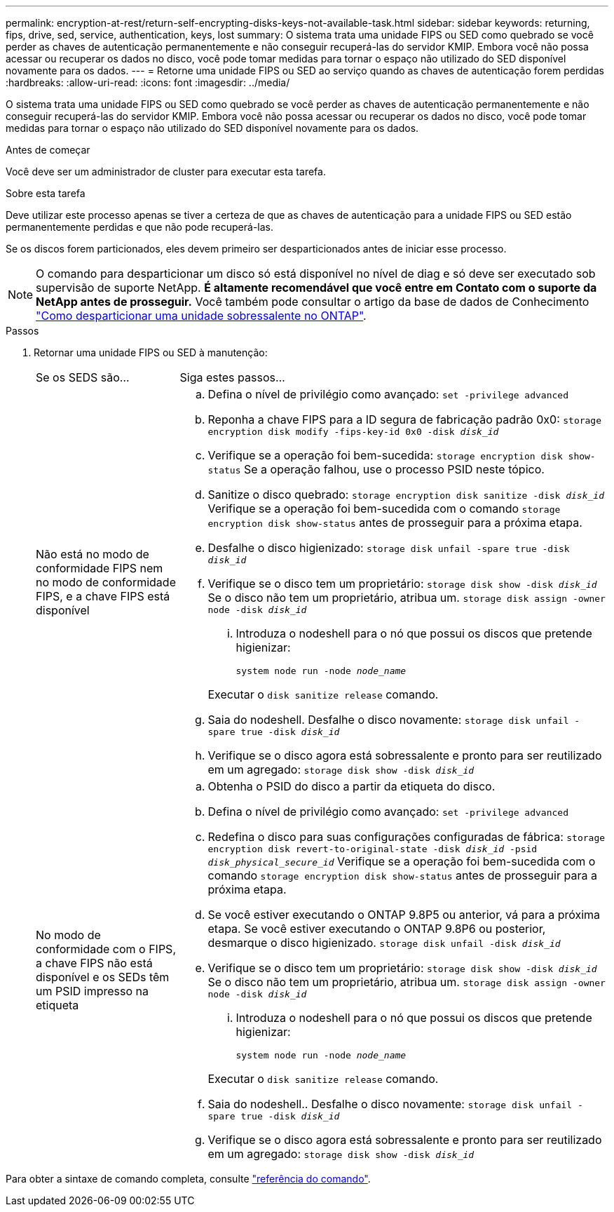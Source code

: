 ---
permalink: encryption-at-rest/return-self-encrypting-disks-keys-not-available-task.html 
sidebar: sidebar 
keywords: returning, fips, drive, sed, service, authentication, keys, lost 
summary: O sistema trata uma unidade FIPS ou SED como quebrado se você perder as chaves de autenticação permanentemente e não conseguir recuperá-las do servidor KMIP. Embora você não possa acessar ou recuperar os dados no disco, você pode tomar medidas para tornar o espaço não utilizado do SED disponível novamente para os dados. 
---
= Retorne uma unidade FIPS ou SED ao serviço quando as chaves de autenticação forem perdidas
:hardbreaks:
:allow-uri-read: 
:icons: font
:imagesdir: ../media/


[role="lead"]
O sistema trata uma unidade FIPS ou SED como quebrado se você perder as chaves de autenticação permanentemente e não conseguir recuperá-las do servidor KMIP. Embora você não possa acessar ou recuperar os dados no disco, você pode tomar medidas para tornar o espaço não utilizado do SED disponível novamente para os dados.

.Antes de começar
Você deve ser um administrador de cluster para executar esta tarefa.

.Sobre esta tarefa
Deve utilizar este processo apenas se tiver a certeza de que as chaves de autenticação para a unidade FIPS ou SED estão permanentemente perdidas e que não pode recuperá-las.

Se os discos forem particionados, eles devem primeiro ser desparticionados antes de iniciar esse processo.


NOTE: O comando para desparticionar um disco só está disponível no nível de diag e só deve ser executado sob supervisão de suporte NetApp. **É altamente recomendável que você entre em Contato com o suporte da NetApp antes de prosseguir.** Você também pode consultar o artigo da base de dados de Conhecimento link:https://kb.netapp.com/Advice_and_Troubleshooting/Data_Storage_Systems/FAS_Systems/How_to_unpartition_a_spare_drive_in_ONTAP["Como desparticionar uma unidade sobressalente no ONTAP"^].

.Passos
. Retornar uma unidade FIPS ou SED à manutenção:
+
[cols="25,75"]
|===


| Se os SEDS são... | Siga estes passos... 


 a| 
Não está no modo de conformidade FIPS nem no modo de conformidade FIPS, e a chave FIPS está disponível
 a| 
.. Defina o nível de privilégio como avançado:
`set -privilege advanced`
.. Reponha a chave FIPS para a ID segura de fabricação padrão 0x0:
`storage encryption disk modify -fips-key-id 0x0 -disk _disk_id_`
.. Verifique se a operação foi bem-sucedida:
`storage encryption disk show-status` Se a operação falhou, use o processo PSID neste tópico.
.. Sanitize o disco quebrado:
`storage encryption disk sanitize -disk _disk_id_` Verifique se a operação foi bem-sucedida com o comando `storage encryption disk show-status` antes de prosseguir para a próxima etapa.
.. Desfalhe o disco higienizado:
`storage disk unfail -spare true -disk _disk_id_`
.. Verifique se o disco tem um proprietário:
`storage disk show -disk _disk_id_` Se o disco não tem um proprietário, atribua um.
`storage disk assign -owner node -disk _disk_id_`
+
... Introduza o nodeshell para o nó que possui os discos que pretende higienizar:
+
`system node run -node _node_name_`

+
Executar o `disk sanitize release` comando.



.. Saia do nodeshell. Desfalhe o disco novamente:
`storage disk unfail -spare true -disk _disk_id_`
.. Verifique se o disco agora está sobressalente e pronto para ser reutilizado em um agregado:
`storage disk show -disk _disk_id_`




 a| 
No modo de conformidade com o FIPS, a chave FIPS não está disponível e os SEDs têm um PSID impresso na etiqueta
 a| 
.. Obtenha o PSID do disco a partir da etiqueta do disco.
.. Defina o nível de privilégio como avançado:
`set -privilege advanced`
.. Redefina o disco para suas configurações configuradas de fábrica:
`storage encryption disk revert-to-original-state -disk _disk_id_ -psid _disk_physical_secure_id_` Verifique se a operação foi bem-sucedida com o comando `storage encryption disk show-status` antes de prosseguir para a próxima etapa.
.. Se você estiver executando o ONTAP 9.8P5 ou anterior, vá para a próxima etapa. Se você estiver executando o ONTAP 9.8P6 ou posterior, desmarque o disco higienizado.
`storage disk unfail -disk _disk_id_`
.. Verifique se o disco tem um proprietário:
`storage disk show -disk _disk_id_` Se o disco não tem um proprietário, atribua um.
`storage disk assign -owner node -disk _disk_id_`
+
... Introduza o nodeshell para o nó que possui os discos que pretende higienizar:
+
`system node run -node _node_name_`

+
Executar o `disk sanitize release` comando.



.. Saia do nodeshell.. Desfalhe o disco novamente:
`storage disk unfail -spare true -disk _disk_id_`
.. Verifique se o disco agora está sobressalente e pronto para ser reutilizado em um agregado:
`storage disk show -disk _disk_id_`


|===


Para obter a sintaxe de comando completa, consulte link:https://docs.netapp.com/us-en/ontap-cli/storage-disk-assign.html["referência do comando"^].
